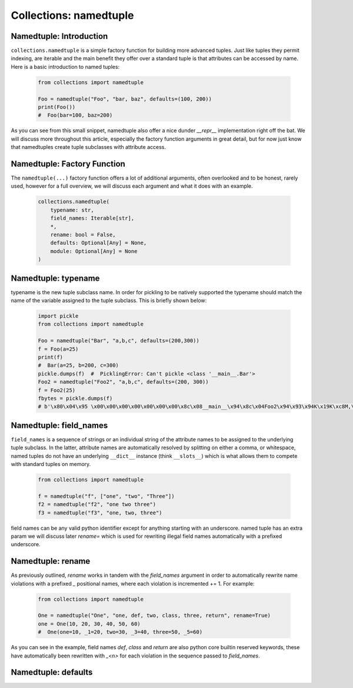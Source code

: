 Collections: namedtuple
========================

Namedtuple: Introduction
-------------------------

``collections.namedtuple`` is a simple factory function for building more advanced tuples.  Just
like tuples they permit indexing, are iterable and the main benefit they offer over a standard
tuple is that attributes can be accessed by name.  Here is a basic introduction to named tuples:

    .. code-block:: python

        from collections import namedtuple

        Foo = namedtuple("Foo", "bar, baz", defaults=(100, 200))
        print(Foo())
        #  Foo(bar=100, baz=200)

As you can see from this small snippet, namedtuple also offer a nice dunder `__repr__` implementation
right off the bat.  We will discuss more throughout this article, especially the factory function arguments
in great detail, but for now just know that namedtuples create tuple subclasses with attribute access.

Namedtuple: Factory Function
-----------------------------

The ``namedtuple(...)`` factory function offers a lot of additional arguments, often overlooked and
to be honest, rarely used, however for a full overview, we will discuss each argument and what it does
with an example.

    .. code-block:: python

        collections.namedtuple(
            typename: str,
            field_names: Iterable[str],
            *,
            rename: bool = False,
            defaults: Optional[Any] = None,
            module: Optional[Any] = None
        )

Namedtuple: typename
---------------------
typename is the new tuple subclass name.  In order for pickling to be natively supported
the typename should match the name of the variable assigned to the tuple subclass. This
is briefly shown below:

    .. code-block:: python

        import pickle
        from collections import namedtuple

        Foo = namedtuple("Bar", "a,b,c", defaults=(200,300))
        f = Foo(a=25)
        print(f)
        #  Bar(a=25, b=200, c=300)
        pickle.dumps(f)  #  PicklingError: Can't pickle <class '__main__.Bar'>
        Foo2 = namedtuple("Foo2", "a,b,c", defaults=(200, 300))
        f = Foo2(25)
        fbytes = pickle.dumps(f)
        # b'\x80\x04\x95 \x00\x00\x00\x00\x00\x00\x00\x8c\x08__main__\x94\x8c\x04Foo2\x94\x93\x94K\x19K\xc8M,\x01\x87\x94\x81\x94...."

Namedtuple: field_names
------------------------
``field_names`` is a sequence of strings or an individual string of the attribute names to be
assigned to the underlying tuple subclass.  In the latter, attribute names are automatically
resolved by splitting on either a comma, or whitespace,  named tuples do not have an
underlying ``__dict__`` instance (think ``__slots__``) which is what allows them to compete
with standard tuples on memory.

    .. code-block:: python

        from collections import namedtuple

        f = namedtuple("f", ["one", "two", "Three"])
        f2 = namedtuple("f2", "one two three")
        f3 = namedtuple("f3", "one, two, three")

field names can be any valid python identifier except for anything starting with an underscore.
named tuple has an extra param we will discuss later `rename=` which is used for rewriting
illegal field names automatically with a prefixed underscore.

Namedtuple: rename
-------------------
As previously outlined, `rename` works in tandem with the `field_names` argument in order to
automatically rewrite name violations with a prefixed `_` positional names, where each
violation is incremented += 1.  For example:

    .. code-block:: python

        from collections import namedtuple

        One = namedtuple("One", "one, def, two, class, three, return", rename=True)
        one = One(10, 20, 30, 40, 50, 60)
        #  One(one=10, _1=20, two=30, _3=40, three=50, _5=60)

As you can see in the example, field names `def`, `class` and `return` are also python
core builtin reserved keywords, these have automatically been rewritten with `_<n>` for
each violation in the sequence passed to `field_names`.

Namedtuple: defaults
---------------------
